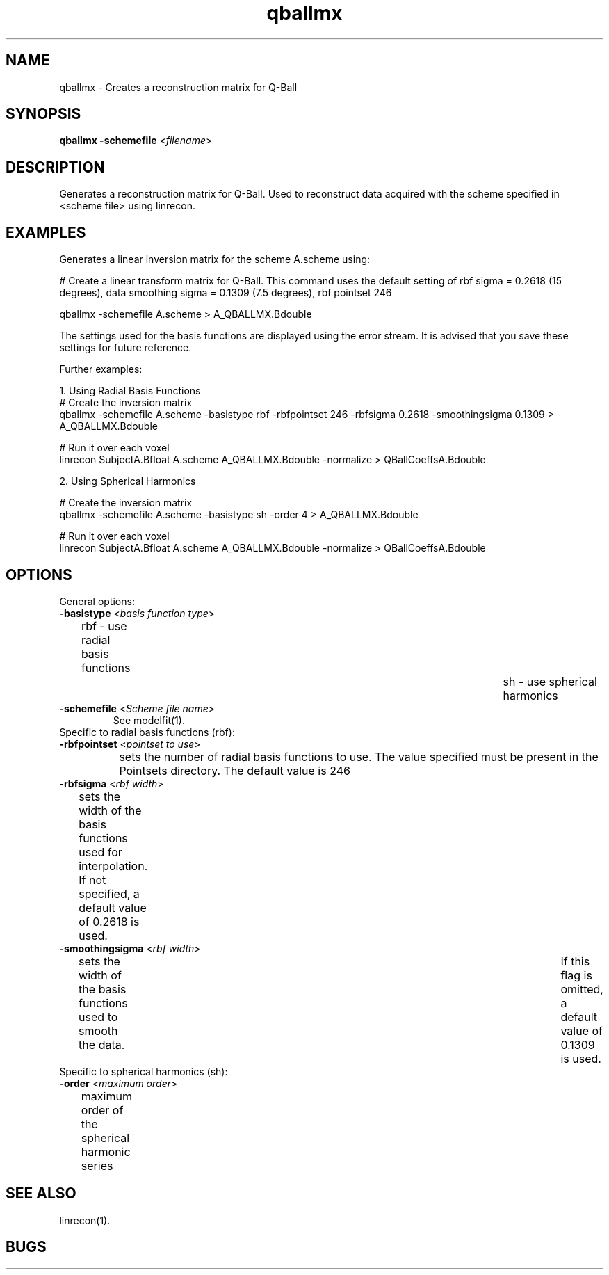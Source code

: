 .\" $Id: qballmx.1,v 1.3 2006/04/20 12:54:35 ucacdxa Exp $

.TH qballmx 1
.SH NAME
qballmx \- Creates a reconstruction matrix for Q-Ball 

.SH SYNOPSIS
.B qballmx -schemefile \fR <\fIfilename\fR>
.SH DESCRIPTION
Generates a reconstruction matrix for Q-Ball. Used to reconstruct data acquired with the
scheme specified in <scheme file> using linrecon.

.SH EXAMPLES
Generates a linear inversion matrix for the scheme A.scheme using:

# Create a linear transform matrix for Q-Ball. This command uses the default setting of
rbf sigma = 0.2618 (15 degrees), data smoothing sigma = 0.1309 (7.5 degrees), rbf
pointset 246

qballmx -schemefile A.scheme > A_QBALLMX.Bdouble

The settings used for the basis functions are displayed using the error stream. It is
advised that you save these settings for future reference.

Further examples:

 1. Using Radial Basis Functions
 # Create the inversion matrix
 qballmx -schemefile A.scheme -basistype rbf -rbfpointset 246 -rbfsigma 0.2618 -smoothingsigma 0.1309 > A_QBALLMX.Bdouble
 
 # Run it over each voxel
 linrecon SubjectA.Bfloat A.scheme A_QBALLMX.Bdouble -normalize > QBallCoeffsA.Bdouble

2. Using Spherical Harmonics

 # Create the inversion matrix
 qballmx -schemefile A.scheme -basistype sh -order 4 > A_QBALLMX.Bdouble

 # Run it over each voxel
 linrecon SubjectA.Bfloat A.scheme A_QBALLMX.Bdouble -normalize > QBallCoeffsA.Bdouble

.SH OPTIONS

.TP
General options:

.TP
.B \-basistype\fR <\fIbasis function type\fR>

		rbf - use radial basis functions				sh - use
spherical harmonics

.TP
.B \-schemefile\fR <\fIScheme file name\fR>
See modelfit(1).

.TP
Specific to radial basis functions (rbf):

.TP
.B \-rbfpointset\fR <\fIpointset to use\fR>
		sets the number of radial basis functions to use.  The value specified
must be present in the Pointsets directory.  The default value is 246

.TP
.B \-rbfsigma\fR <\fIrbf width\fR>
		sets the width of the basis functions used for interpolation.  If not
specified, a default value of 0.2618 is used.	  

.TP
.B \-smoothingsigma\fR <\fIrbf width\fR>
		sets the width of the basis functions used to smooth the data.	If this
flag is omitted, a default value of 0.1309 is used.	

.TP
Specific to spherical harmonics (sh):

.TP
.B \-order\fR <\fImaximum order\fR>
		maximum order of the spherical harmonic series	

.SH "SEE ALSO"
linrecon(1).

.SH BUGS
